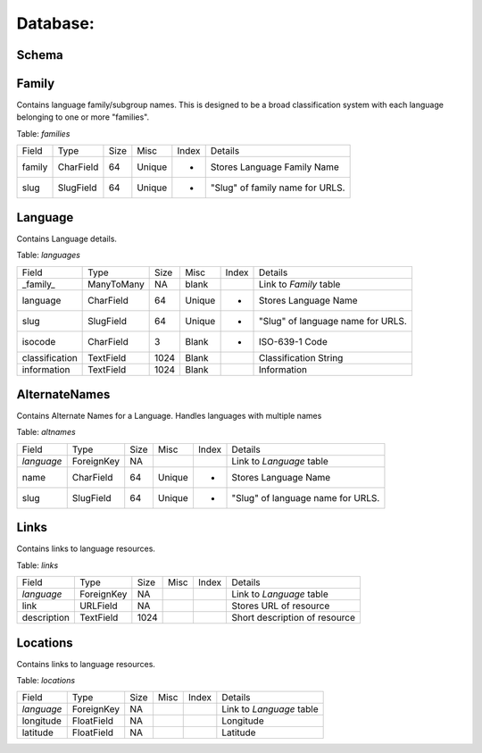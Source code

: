 Database:
=========

Schema
------

.. image:: schema_core.png





Family
------

Contains language family/subgroup names. This is designed to be a broad
classification system with each language belonging to one or more "families". 

Table: *families*

==========       =============      ====     =======   =====   =================================
Field            Type               Size     Misc      Index   Details
----------       -------------      ----     -------   -----   ---------------------------------
family           CharField          64       Unique    +       Stores Language Family Name
slug             SlugField          64       Unique    +       "Slug" of family name for URLS.
==========       =============      ====     =======   =====   =================================
                                                         

Language
--------

Contains Language details.

Table: *languages*

==============  =============  ====  =======  =====   =================================
Field           Type           Size  Misc     Index   Details
--------------  -------------  ----  -------  -----   ---------------------------------
_family_        ManyToMany       NA  blank            Link to `Family` table
language        CharField        64  Unique   +       Stores Language Name
slug            SlugField        64  Unique   +       "Slug" of language name for URLS.
isocode         CharField         3  Blank    +       ISO-639-1 Code
classification  TextField      1024  Blank            Classification String
information     TextField      1024  Blank            Information
==============  =============  ====  =======  =====   =================================



AlternateNames
--------------

Contains Alternate Names for a Language. Handles languages with multiple names

Table: *altnames*

==============  =============  ====  =======  =====   =================================
Field           Type           Size  Misc     Index   Details
--------------  -------------  ----  -------  -----   ---------------------------------
*language*      ForeignKey       NA                   Link to `Language` table
name            CharField        64  Unique   +       Stores Language Name
slug            SlugField        64  Unique   +       "Slug" of language name for URLS.
==============  =============  ====  =======  =====   =================================



Links
-----

Contains links to language resources.

Table: *links*

==============  =============  ====  =======  =====   =================================
Field           Type           Size  Misc     Index   Details
--------------  -------------  ----  -------  -----   ---------------------------------
*language*      ForeignKey       NA                   Link to `Language` table
link            URLField         NA                   Stores URL of resource
description     TextField      1024                   Short description of resource
==============  =============  ====  =======  =====   =================================


Locations
---------

Contains links to language resources.

Table: *locations*

==============  =============  ====  =======  =====   =================================
Field           Type           Size  Misc     Index   Details
--------------  -------------  ----  -------  -----   ---------------------------------
*language*      ForeignKey       NA                   Link to `Language` table
longitude       FloatField       NA                   Longitude
latitude        FloatField       NA                   Latitude
==============  =============  ====  =======  =====   =================================


